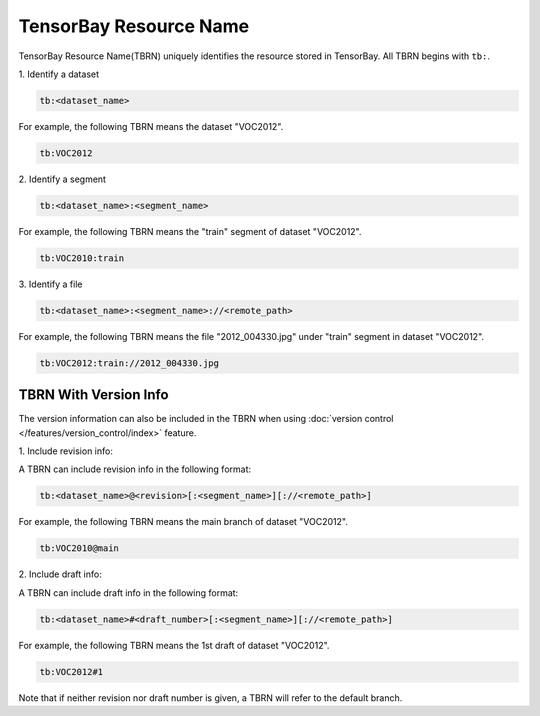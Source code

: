 #########################
 TensorBay Resource Name
#########################

TensorBay Resource Name(TBRN) uniquely identifies the resource stored in TensorBay.
All TBRN begins with ``tb:``.

| 1. Identify a dataset

.. code:: html

    tb:<dataset_name>

For example, the following TBRN means the dataset "VOC2012".

.. code:: html

    tb:VOC2012


| 2. Identify a segment

.. code:: html

    tb:<dataset_name>:<segment_name>

For example, the following TBRN means the "train" segment of dataset "VOC2012".

.. code:: html

    tb:VOC2010:train


| 3. Identify a file

.. code:: html

    tb:<dataset_name>:<segment_name>://<remote_path>

For example, the following TBRN means the file "2012_004330.jpg" under "train" segment in dataset "VOC2012".

.. code:: html

    tb:VOC2012:train://2012_004330.jpg


************************
 TBRN With Version Info
************************

The version information can also be included in the TBRN
when using :doc:`version control </features/version_control/index>` feature.

| 1. Include revision info:

A TBRN can include revision info in the following format:

.. code:: html

   tb:<dataset_name>@<revision>[:<segment_name>][://<remote_path>]

For example, the following TBRN means the main branch of dataset "VOC2012".

.. code:: html

    tb:VOC2010@main


| 2. Include draft info:

A TBRN can include draft info in the following format:

.. code:: html

   tb:<dataset_name>#<draft_number>[:<segment_name>][://<remote_path>]

For example, the following TBRN means the 1st draft of dataset "VOC2012".

.. code:: html

    tb:VOC2012#1

Note that if neither revision nor draft number is given, a TBRN will refer to the default branch.
